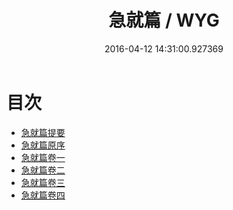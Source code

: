 #+TITLE: 急就篇 / WYG
#+DATE: 2016-04-12 14:31:00.927369
* 目次
 - [[file:KR1j0017_000.txt::000-1a][急就篇提要]]
 - [[file:KR1j0017_000.txt::000-4a][急就篇原序]]
 - [[file:KR1j0017_001.txt::001-1a][急就篇卷一]]
 - [[file:KR1j0017_002.txt::002-1a][急就篇卷二]]
 - [[file:KR1j0017_003.txt::003-1a][急就篇卷三]]
 - [[file:KR1j0017_004.txt::004-1a][急就篇卷四]]
